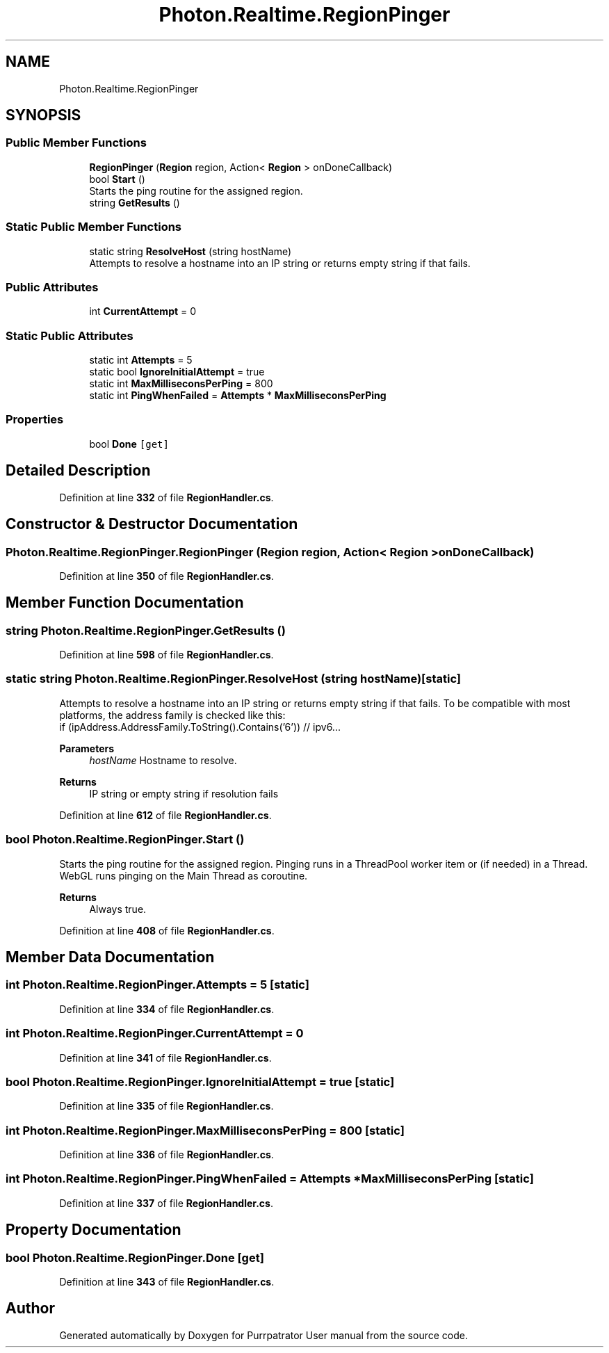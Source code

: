 .TH "Photon.Realtime.RegionPinger" 3 "Mon Apr 18 2022" "Purrpatrator User manual" \" -*- nroff -*-
.ad l
.nh
.SH NAME
Photon.Realtime.RegionPinger
.SH SYNOPSIS
.br
.PP
.SS "Public Member Functions"

.in +1c
.ti -1c
.RI "\fBRegionPinger\fP (\fBRegion\fP region, Action< \fBRegion\fP > onDoneCallback)"
.br
.ti -1c
.RI "bool \fBStart\fP ()"
.br
.RI "Starts the ping routine for the assigned region\&. "
.ti -1c
.RI "string \fBGetResults\fP ()"
.br
.in -1c
.SS "Static Public Member Functions"

.in +1c
.ti -1c
.RI "static string \fBResolveHost\fP (string hostName)"
.br
.RI "Attempts to resolve a hostname into an IP string or returns empty string if that fails\&. "
.in -1c
.SS "Public Attributes"

.in +1c
.ti -1c
.RI "int \fBCurrentAttempt\fP = 0"
.br
.in -1c
.SS "Static Public Attributes"

.in +1c
.ti -1c
.RI "static int \fBAttempts\fP = 5"
.br
.ti -1c
.RI "static bool \fBIgnoreInitialAttempt\fP = true"
.br
.ti -1c
.RI "static int \fBMaxMilliseconsPerPing\fP = 800"
.br
.ti -1c
.RI "static int \fBPingWhenFailed\fP = \fBAttempts\fP * \fBMaxMilliseconsPerPing\fP"
.br
.in -1c
.SS "Properties"

.in +1c
.ti -1c
.RI "bool \fBDone\fP\fC [get]\fP"
.br
.in -1c
.SH "Detailed Description"
.PP 
Definition at line \fB332\fP of file \fBRegionHandler\&.cs\fP\&.
.SH "Constructor & Destructor Documentation"
.PP 
.SS "Photon\&.Realtime\&.RegionPinger\&.RegionPinger (\fBRegion\fP region, Action< \fBRegion\fP > onDoneCallback)"

.PP
Definition at line \fB350\fP of file \fBRegionHandler\&.cs\fP\&.
.SH "Member Function Documentation"
.PP 
.SS "string Photon\&.Realtime\&.RegionPinger\&.GetResults ()"

.PP
Definition at line \fB598\fP of file \fBRegionHandler\&.cs\fP\&.
.SS "static string Photon\&.Realtime\&.RegionPinger\&.ResolveHost (string hostName)\fC [static]\fP"

.PP
Attempts to resolve a hostname into an IP string or returns empty string if that fails\&. To be compatible with most platforms, the address family is checked like this:
.br
 if (ipAddress\&.AddressFamily\&.ToString()\&.Contains('6')) // ipv6\&.\&.\&. 
.PP
\fBParameters\fP
.RS 4
\fIhostName\fP Hostname to resolve\&.
.RE
.PP
\fBReturns\fP
.RS 4
IP string or empty string if resolution fails
.RE
.PP

.PP
Definition at line \fB612\fP of file \fBRegionHandler\&.cs\fP\&.
.SS "bool Photon\&.Realtime\&.RegionPinger\&.Start ()"

.PP
Starts the ping routine for the assigned region\&. Pinging runs in a ThreadPool worker item or (if needed) in a Thread\&. WebGL runs pinging on the Main Thread as coroutine\&. 
.PP
\fBReturns\fP
.RS 4
Always true\&.
.RE
.PP

.PP
Definition at line \fB408\fP of file \fBRegionHandler\&.cs\fP\&.
.SH "Member Data Documentation"
.PP 
.SS "int Photon\&.Realtime\&.RegionPinger\&.Attempts = 5\fC [static]\fP"

.PP
Definition at line \fB334\fP of file \fBRegionHandler\&.cs\fP\&.
.SS "int Photon\&.Realtime\&.RegionPinger\&.CurrentAttempt = 0"

.PP
Definition at line \fB341\fP of file \fBRegionHandler\&.cs\fP\&.
.SS "bool Photon\&.Realtime\&.RegionPinger\&.IgnoreInitialAttempt = true\fC [static]\fP"

.PP
Definition at line \fB335\fP of file \fBRegionHandler\&.cs\fP\&.
.SS "int Photon\&.Realtime\&.RegionPinger\&.MaxMilliseconsPerPing = 800\fC [static]\fP"

.PP
Definition at line \fB336\fP of file \fBRegionHandler\&.cs\fP\&.
.SS "int Photon\&.Realtime\&.RegionPinger\&.PingWhenFailed = \fBAttempts\fP * \fBMaxMilliseconsPerPing\fP\fC [static]\fP"

.PP
Definition at line \fB337\fP of file \fBRegionHandler\&.cs\fP\&.
.SH "Property Documentation"
.PP 
.SS "bool Photon\&.Realtime\&.RegionPinger\&.Done\fC [get]\fP"

.PP
Definition at line \fB343\fP of file \fBRegionHandler\&.cs\fP\&.

.SH "Author"
.PP 
Generated automatically by Doxygen for Purrpatrator User manual from the source code\&.
